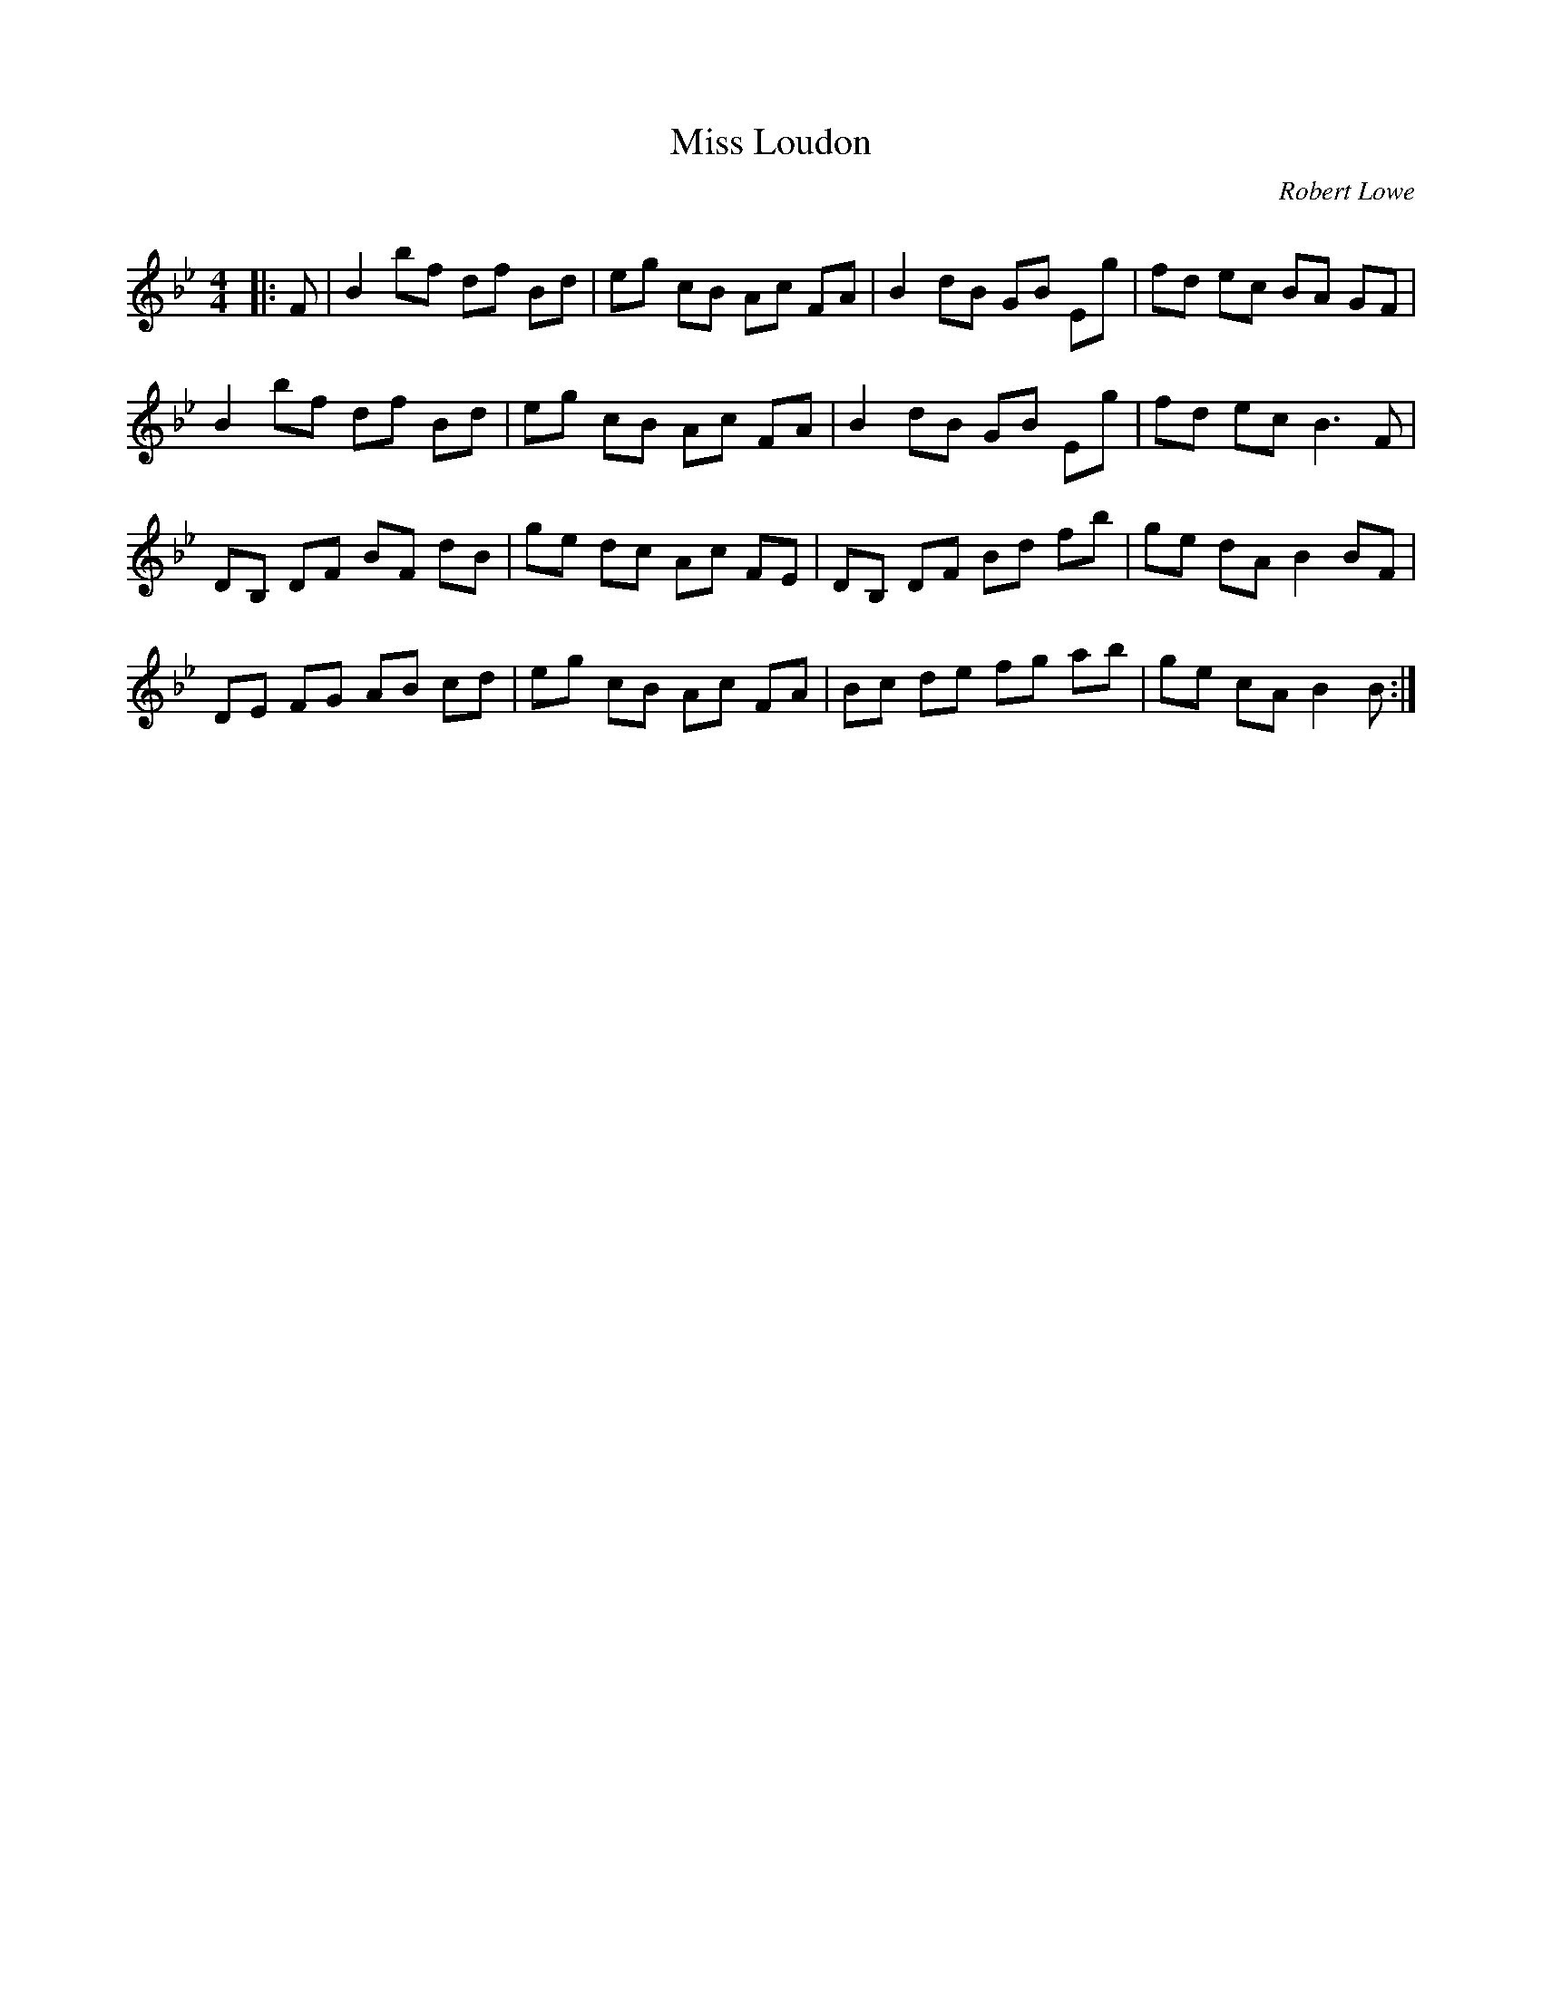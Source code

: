 X:1
T: Miss Loudon
C:Robert Lowe
R:Reel
Q: 232
K:Bb
M:4/4
L:1/8
|:F|B2 bf df Bd|eg cB Ac FA|B2 dB GB Eg|fd ec BA GF|
B2 bf df Bd|eg cB Ac FA|B2 dB GB Eg|fd ec B3F|
DB, DF BF dB|ge dc Ac FE|DB, DF Bd fb|ge dA B2 BF|
DE FG AB cd|eg cB Ac FA|Bc de fg ab|ge cA B2 B:|
